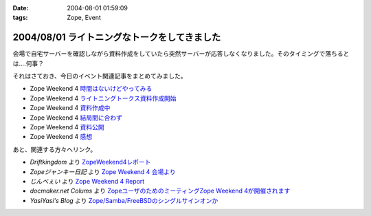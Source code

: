 :date: 2004-08-01 01:59:09
:tags: Zope, Event

=============================================
2004/08/01 ライトニングなトークをしてきました
=============================================

会場で自宅サーバーを確認しながら資料作成をしていたら突然サーバーが応答しなくなりました。そのタイミングで落ちるとは‥‥何事？

それはさておき、今日のイベント関連記事をまとめてみました。

- Zope Weekend 4 時間はないけどやってみる_
- Zope Weekend 4 ライトニングトークス資料作成開始_
- Zope Weekend 4 資料作成中_
- Zope Weekend 4 結局間に合わず_
- Zope Weekend 4 資料公開_
- Zope Weekend 4 感想_

.. _時間はないけどやってみる: ../42
.. _ライトニングトークス資料作成開始: ../46
.. _資料作成中: ../47
.. _結局間に合わず: ../48
.. _資料公開: ../50
.. _感想: ../51

あと、関連する方々へリンク。

- *Driftkingdom* より `ZopeWeekend4レポート`_
- *Zopeジャンキー日記* より `Zope Weekend 4 会場より`_
- *じんべぇい* より `Zope Weekend 4 Report`_
- *docmaker.net Colums* より `ZopeユーザのためのミーティングZope Weekend 4が開催されます`_
- *YasiYasi's Blog* より `Zope/Samba/FreeBSDのシングルサインオンか`_

.. _`ZopeWeekend4レポート`: http://drikin.com/blogentry.2004-07-31.4273518183
.. _`Zope Weekend 4 会場より`: http://mojix.org/2004/07/31/131426
.. _`Zope Weekend 4 Report`: http://jinbey.com:8080/blog/195
.. _`ZopeユーザのためのミーティングZope Weekend 4が開催されます`: http://columns.office-server.co.jp/localcolumlist.cgi?mode=detail&amp;id=2004073010200580
.. _`Zope/Samba/FreeBSDのシングルサインオンか`: http://yasi.minidns.net/blog/64



.. :extend type: text/plain
.. :extend:

